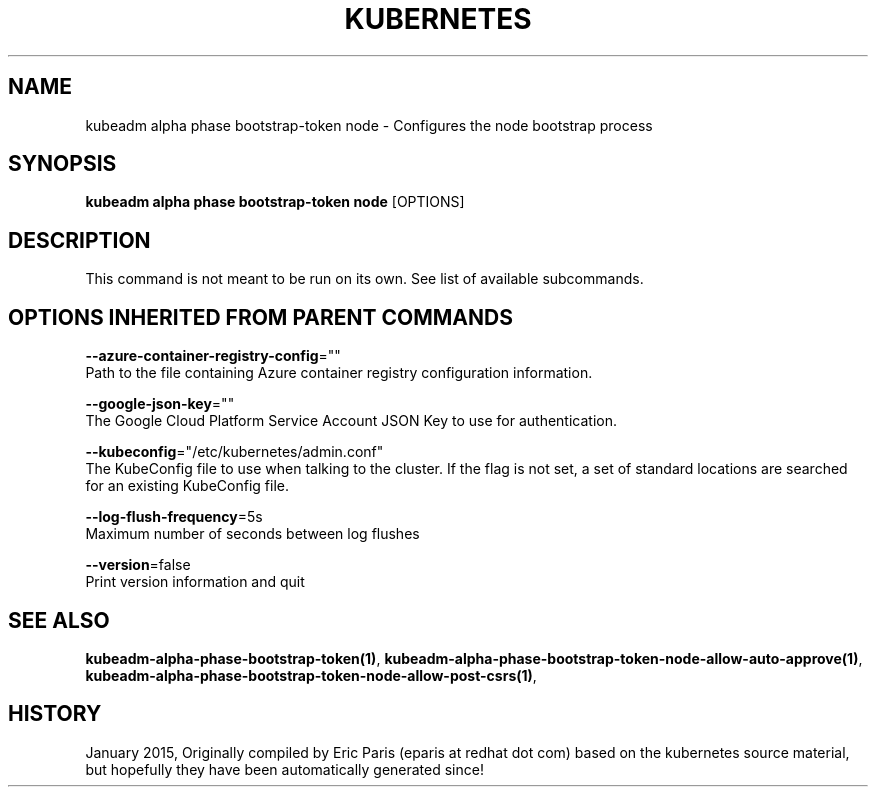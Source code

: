 .TH "KUBERNETES" "1" " kubernetes User Manuals" "Eric Paris" "Jan 2015"  ""


.SH NAME
.PP
kubeadm alpha phase bootstrap\-token node \- Configures the node bootstrap process


.SH SYNOPSIS
.PP
\fBkubeadm alpha phase bootstrap\-token node\fP [OPTIONS]


.SH DESCRIPTION
.PP
This command is not meant to be run on its own. See list of available subcommands.


.SH OPTIONS INHERITED FROM PARENT COMMANDS
.PP
\fB\-\-azure\-container\-registry\-config\fP=""
    Path to the file containing Azure container registry configuration information.

.PP
\fB\-\-google\-json\-key\fP=""
    The Google Cloud Platform Service Account JSON Key to use for authentication.

.PP
\fB\-\-kubeconfig\fP="/etc/kubernetes/admin.conf"
    The KubeConfig file to use when talking to the cluster. If the flag is not set, a set of standard locations are searched for an existing KubeConfig file.

.PP
\fB\-\-log\-flush\-frequency\fP=5s
    Maximum number of seconds between log flushes

.PP
\fB\-\-version\fP=false
    Print version information and quit


.SH SEE ALSO
.PP
\fBkubeadm\-alpha\-phase\-bootstrap\-token(1)\fP, \fBkubeadm\-alpha\-phase\-bootstrap\-token\-node\-allow\-auto\-approve(1)\fP, \fBkubeadm\-alpha\-phase\-bootstrap\-token\-node\-allow\-post\-csrs(1)\fP,


.SH HISTORY
.PP
January 2015, Originally compiled by Eric Paris (eparis at redhat dot com) based on the kubernetes source material, but hopefully they have been automatically generated since!
